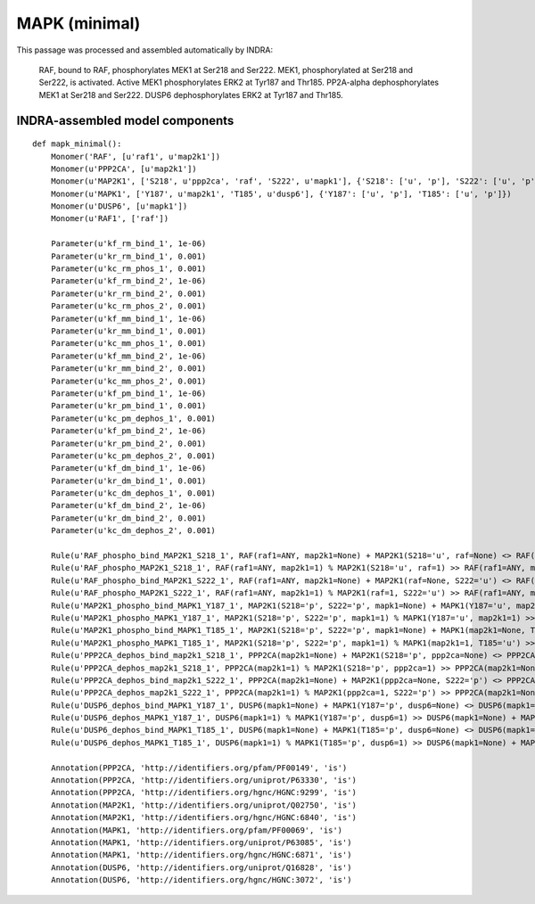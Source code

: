 .. _mapk_minimal:

MAPK (minimal)
==============

This passage was processed and assembled automatically by INDRA:

	RAF, bound to RAF, phosphorylates MEK1 at Ser218 and Ser222.
	MEK1, phosphorylated at Ser218 and Ser222, is activated.
	Active MEK1 phosphorylates ERK2 at Tyr187 and Thr185.
	PP2A-alpha dephosphorylates MEK1 at Ser218 and Ser222.
	DUSP6 dephosphorylates ERK2 at Tyr187 and Thr185.

INDRA-assembled model components
--------------------------------

::

    def mapk_minimal():
        Monomer('RAF', [u'raf1', u'map2k1'])
        Monomer(u'PPP2CA', [u'map2k1'])
        Monomer(u'MAP2K1', ['S218', u'ppp2ca', 'raf', 'S222', u'mapk1'], {'S218': ['u', 'p'], 'S222': ['u', 'p']})
        Monomer(u'MAPK1', ['Y187', u'map2k1', 'T185', u'dusp6'], {'Y187': ['u', 'p'], 'T185': ['u', 'p']})
        Monomer(u'DUSP6', [u'mapk1'])
        Monomer(u'RAF1', ['raf'])

        Parameter(u'kf_rm_bind_1', 1e-06)
        Parameter(u'kr_rm_bind_1', 0.001)
        Parameter(u'kc_rm_phos_1', 0.001)
        Parameter(u'kf_rm_bind_2', 1e-06)
        Parameter(u'kr_rm_bind_2', 0.001)
        Parameter(u'kc_rm_phos_2', 0.001)
        Parameter(u'kf_mm_bind_1', 1e-06)
        Parameter(u'kr_mm_bind_1', 0.001)
        Parameter(u'kc_mm_phos_1', 0.001)
        Parameter(u'kf_mm_bind_2', 1e-06)
        Parameter(u'kr_mm_bind_2', 0.001)
        Parameter(u'kc_mm_phos_2', 0.001)
        Parameter(u'kf_pm_bind_1', 1e-06)
        Parameter(u'kr_pm_bind_1', 0.001)
        Parameter(u'kc_pm_dephos_1', 0.001)
        Parameter(u'kf_pm_bind_2', 1e-06)
        Parameter(u'kr_pm_bind_2', 0.001)
        Parameter(u'kc_pm_dephos_2', 0.001)
        Parameter(u'kf_dm_bind_1', 1e-06)
        Parameter(u'kr_dm_bind_1', 0.001)
        Parameter(u'kc_dm_dephos_1', 0.001)
        Parameter(u'kf_dm_bind_2', 1e-06)
        Parameter(u'kr_dm_bind_2', 0.001)
        Parameter(u'kc_dm_dephos_2', 0.001)

        Rule(u'RAF_phospho_bind_MAP2K1_S218_1', RAF(raf1=ANY, map2k1=None) + MAP2K1(S218='u', raf=None) <> RAF(raf1=ANY, map2k1=1) % MAP2K1(S218='u', raf=1), kf_rm_bind_1, kr_rm_bind_1)
        Rule(u'RAF_phospho_MAP2K1_S218_1', RAF(raf1=ANY, map2k1=1) % MAP2K1(S218='u', raf=1) >> RAF(raf1=ANY, map2k1=None) + MAP2K1(S218='p', raf=None), kc_rm_phos_1)
        Rule(u'RAF_phospho_bind_MAP2K1_S222_1', RAF(raf1=ANY, map2k1=None) + MAP2K1(raf=None, S222='u') <> RAF(raf1=ANY, map2k1=1) % MAP2K1(raf=1, S222='u'), kf_rm_bind_2, kr_rm_bind_2)
        Rule(u'RAF_phospho_MAP2K1_S222_1', RAF(raf1=ANY, map2k1=1) % MAP2K1(raf=1, S222='u') >> RAF(raf1=ANY, map2k1=None) + MAP2K1(raf=None, S222='p'), kc_rm_phos_2)
        Rule(u'MAP2K1_phospho_bind_MAPK1_Y187_1', MAP2K1(S218='p', S222='p', mapk1=None) + MAPK1(Y187='u', map2k1=None) <> MAP2K1(S218='p', S222='p', mapk1=1) % MAPK1(Y187='u', map2k1=1), kf_mm_bind_1, kr_mm_bind_1)
        Rule(u'MAP2K1_phospho_MAPK1_Y187_1', MAP2K1(S218='p', S222='p', mapk1=1) % MAPK1(Y187='u', map2k1=1) >> MAP2K1(S218='p', S222='p', mapk1=None) + MAPK1(Y187='p', map2k1=None), kc_mm_phos_1)
        Rule(u'MAP2K1_phospho_bind_MAPK1_T185_1', MAP2K1(S218='p', S222='p', mapk1=None) + MAPK1(map2k1=None, T185='u') <> MAP2K1(S218='p', S222='p', mapk1=1) % MAPK1(map2k1=1, T185='u'), kf_mm_bind_2, kr_mm_bind_2)
        Rule(u'MAP2K1_phospho_MAPK1_T185_1', MAP2K1(S218='p', S222='p', mapk1=1) % MAPK1(map2k1=1, T185='u') >> MAP2K1(S218='p', S222='p', mapk1=None) + MAPK1(map2k1=None, T185='p'), kc_mm_phos_2)
        Rule(u'PPP2CA_dephos_bind_map2k1_S218_1', PPP2CA(map2k1=None) + MAP2K1(S218='p', ppp2ca=None) <> PPP2CA(map2k1=1) % MAP2K1(S218='p', ppp2ca=1), kf_pm_bind_1, kr_pm_bind_1)
        Rule(u'PPP2CA_dephos_map2k1_S218_1', PPP2CA(map2k1=1) % MAP2K1(S218='p', ppp2ca=1) >> PPP2CA(map2k1=None) + MAP2K1(S218='u', ppp2ca=None), kc_pm_dephos_1)
        Rule(u'PPP2CA_dephos_bind_map2k1_S222_1', PPP2CA(map2k1=None) + MAP2K1(ppp2ca=None, S222='p') <> PPP2CA(map2k1=1) % MAP2K1(ppp2ca=1, S222='p'), kf_pm_bind_2, kr_pm_bind_2)
        Rule(u'PPP2CA_dephos_map2k1_S222_1', PPP2CA(map2k1=1) % MAP2K1(ppp2ca=1, S222='p') >> PPP2CA(map2k1=None) + MAP2K1(ppp2ca=None, S222='u'), kc_pm_dephos_2)
        Rule(u'DUSP6_dephos_bind_MAPK1_Y187_1', DUSP6(mapk1=None) + MAPK1(Y187='p', dusp6=None) <> DUSP6(mapk1=1) % MAPK1(Y187='p', dusp6=1), kf_dm_bind_1, kr_dm_bind_1)
        Rule(u'DUSP6_dephos_MAPK1_Y187_1', DUSP6(mapk1=1) % MAPK1(Y187='p', dusp6=1) >> DUSP6(mapk1=None) + MAPK1(Y187='u', dusp6=None), kc_dm_dephos_1)
        Rule(u'DUSP6_dephos_bind_MAPK1_T185_1', DUSP6(mapk1=None) + MAPK1(T185='p', dusp6=None) <> DUSP6(mapk1=1) % MAPK1(T185='p', dusp6=1), kf_dm_bind_2, kr_dm_bind_2)
        Rule(u'DUSP6_dephos_MAPK1_T185_1', DUSP6(mapk1=1) % MAPK1(T185='p', dusp6=1) >> DUSP6(mapk1=None) + MAPK1(T185='u', dusp6=None), kc_dm_dephos_2)

        Annotation(PPP2CA, 'http://identifiers.org/pfam/PF00149', 'is')
        Annotation(PPP2CA, 'http://identifiers.org/uniprot/P63330', 'is')
        Annotation(PPP2CA, 'http://identifiers.org/hgnc/HGNC:9299', 'is')
        Annotation(MAP2K1, 'http://identifiers.org/uniprot/Q02750', 'is')
        Annotation(MAP2K1, 'http://identifiers.org/hgnc/HGNC:6840', 'is')
        Annotation(MAPK1, 'http://identifiers.org/pfam/PF00069', 'is')
        Annotation(MAPK1, 'http://identifiers.org/uniprot/P63085', 'is')
        Annotation(MAPK1, 'http://identifiers.org/hgnc/HGNC:6871', 'is')
        Annotation(DUSP6, 'http://identifiers.org/uniprot/Q16828', 'is')
        Annotation(DUSP6, 'http://identifiers.org/hgnc/HGNC:3072', 'is')
